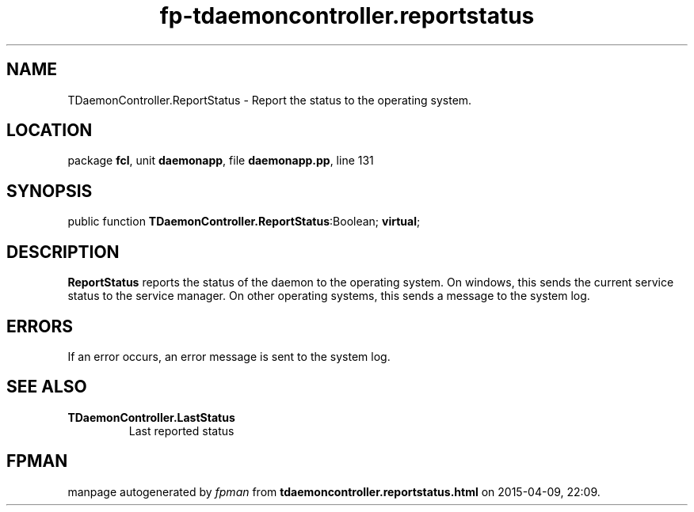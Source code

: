 .\" file autogenerated by fpman
.TH "fp-tdaemoncontroller.reportstatus" 3 "2014-03-14" "fpman" "Free Pascal Programmer's Manual"
.SH NAME
TDaemonController.ReportStatus - Report the status to the operating system.
.SH LOCATION
package \fBfcl\fR, unit \fBdaemonapp\fR, file \fBdaemonapp.pp\fR, line 131
.SH SYNOPSIS
public function \fBTDaemonController.ReportStatus\fR:Boolean; \fBvirtual\fR;
.SH DESCRIPTION
\fBReportStatus\fR reports the status of the daemon to the operating system. On windows, this sends the current service status to the service manager. On other operating systems, this sends a message to the system log.


.SH ERRORS
If an error occurs, an error message is sent to the system log.


.SH SEE ALSO
.TP
.B TDaemonController.LastStatus
Last reported status

.SH FPMAN
manpage autogenerated by \fIfpman\fR from \fBtdaemoncontroller.reportstatus.html\fR on 2015-04-09, 22:09.

